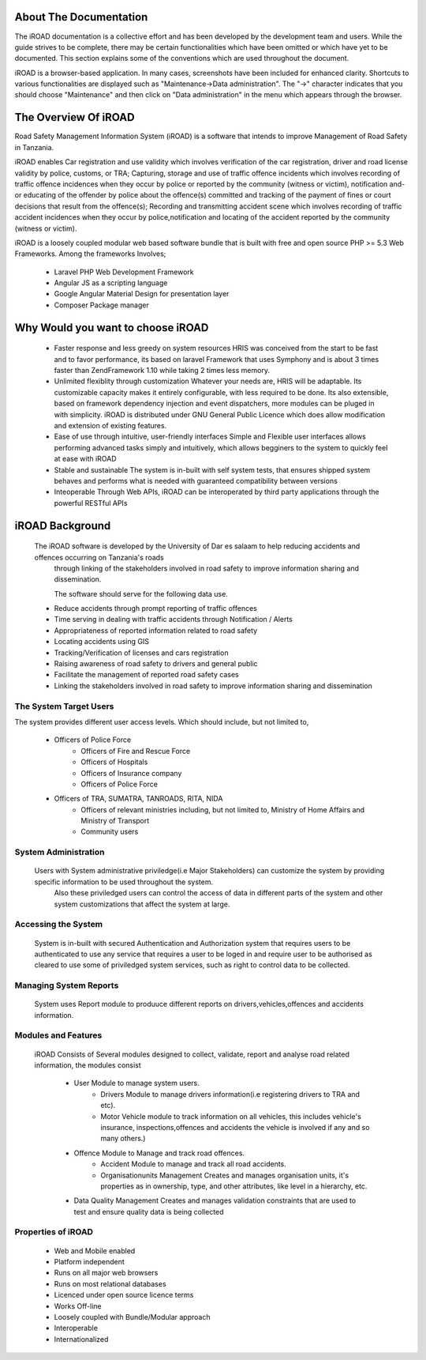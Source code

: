 .. _getstarted:

.. index:: About The Documentation

About The Documentation
=======================
The iROAD documentation is a collective effort and has been developed by the development team and users. While the guide strives to be complete, there may be certain functionalities which have been omitted or which have yet to be documented. This section explains some of the conventions which are used throughout the document.

iROAD is a browser-based application. In many cases, screenshots have been included for enhanced clarity. 
Shortcuts to various functionalities are displayed such as "Maintenance->Data administration". 
The "->" character indicates that you should choose "Maintenance" and then click on "Data administration" in the menu which appears through the browser.

.. index:: Overview of iROAD

The Overview Of iROAD
=====================
Road Safety Management Information System (iROAD) is a software that intends to improve Management of Road Safety in Tanzania.

iROAD enables Car registration and use validity which involves verification of the car registration, 
driver and road license validity by police, customs, or TRA; Capturing, storage and use of traffic 
offence incidents which involves recording of traffic offence incidences when they occur by police or 
reported by the community (witness or victim), notification and-or educating of the offender by police 
about the offence(s) committed and tracking of the payment of fines or court decisions that result from 
the offence(s); Recording and transmitting accident scene which involves recording of traffic accident 
incidences when they occur by police,notification and locating of the accident reported by the community (witness or victim). 

iROAD is a loosely coupled modular web based software bundle that is built with
free and open source PHP >= 5.3 Web Frameworks. Among the frameworks Involves;

    * Laravel PHP Web Development Framework
    * Angular JS as a scripting language
    * Google Angular Material Design for presentation layer
    * Composer Package manager
    
.. index:: Why Would you want to choose iROAD

Why Would you want to choose iROAD
===================================
    * Faster response and less greedy on system resources HRIS was conceived from the start 
      to be fast and to favor performance, its based on laravel Framework that uses Symphony and is about 3 
      times faster than ZendFramework 1.10 while taking 2 times less memory.

    * Unlimited flexiblity through customization Whatever your needs are, HRIS will be 
      adaptable. Its customizable capacity makes it entirely configurable, with less 
      required to be done. Its also extensible, based on framework dependency injection 
      and event dispatchers, more modules can be pluged in with simplicity. iROAD is distributed 
      under GNU General Public Licence which does allow modification and extension of existing features.

    * Ease of use through intuitive, user-friendly interfaces Simple and Flexible user interfaces 
      allows performing advanced tasks simply and intuitively, which allows begginers to the system to quickly feel at ease with iROAD

    * Stable and sustainable The system is in-built with self system tests, that ensures shipped 
      system behaves and performs what is needed with guaranteed compatibility between versions

    * Inteoperable Through Web APIs, iROAD can be interoperated by third party applications through the powerful RESTful APIs

.. index:: Introduction to iROAD

iROAD Background
================

    The iROAD software is developed by the University of Dar es salaam to help reducing accidents and offences occurring on Tanzania's roads 
	through linking of the stakeholders involved in road safety to improve information sharing and dissemination.
	
	The software should serve for the following data use.
	
    * Reduce accidents through prompt reporting of traffic offences 
    * Time serving in dealing with traffic accidents through Notification / Alerts 
    * Appropriateness of reported information related to road safety 
    * Locating accidents using GIS 
    * Tracking/Verification of licenses and cars registration 
    * Raising awareness of road safety to drivers and general public 
    * Facilitate the management of reported road safety cases 
    * Linking the stakeholders involved in road safety to improve information sharing and dissemination 


The System Target Users
-----------------------

The system provides different user access levels.  Which should include, but not limited to,
 
    * Officers of Police Force 
	* Officers of Fire and Rescue Force
	* Officers of Hospitals 
	* Officers of Insurance company
	* Officers of Police Force 
    * Officers of TRA, SUMATRA, TANROADS, RITA, NIDA
	* Officers of relevant ministries including, but not limited to, Ministry of Home Affairs and Ministry of Transport 
	* Community users


.. index:: System Administration

System Administration
---------------------

    Users with System administrative priviledge(i.e Major Stakeholders) can customize the system by providing specific information to be used throughout the system.
	Also these priviledged users can control the access of data in different parts of the system and other system customizations that affect the system at large.

	
.. index:: Accessing the System

Accessing the System
--------------------

    System is in-built with secured Authentication and Authorization system that requires users to be authenticated to 
    use any service that requires a user to be loged in and require user to be authorised as cleared to use some of 
    priviledged system services, such as right to control data to be collected.

Managing System Reports
-------------------------

    System uses Report module to produuce different reports on drivers,vehicles,offences and accidents information. 

.. index:: Modules and Features

Modules and Features
--------------------

    iROAD Consists of Several modules designed to collect, validate, report and analyse road related information, the modules consist

        * User Module to manage system users.
		* Drivers Module to manage drivers information(i.e registering drivers to TRA and etc).
		* Motor Vehicle module to track information on all vehicles, this includes vehicle's insurance, inspections,offences and accidents the vehicle is involved if any and so many others.)
        * Offence Module to Manage and track road offences.
		* Accident Module to manage and track all road accidents.
		* Organisationunits Management Creates and manages organisation units, it's properties as in ownership, type, and other attributes, like level in a hierarchy, etc.
        * Data Quality Management Creates and manages validation constraints that are used to test and ensure quality data is being collected
        

.. index:: Properties of iROAD

Properties of iROAD
-------------------

    * Web and Mobile enabled
    * Platform independent
    * Runs on all major web browsers
    * Runs on most relational databases
    * Licenced under open source licence terms
    * Works Off-line
    * Loosely coupled with Bundle/Modular approach
    * Interoperable
    * Internationalized